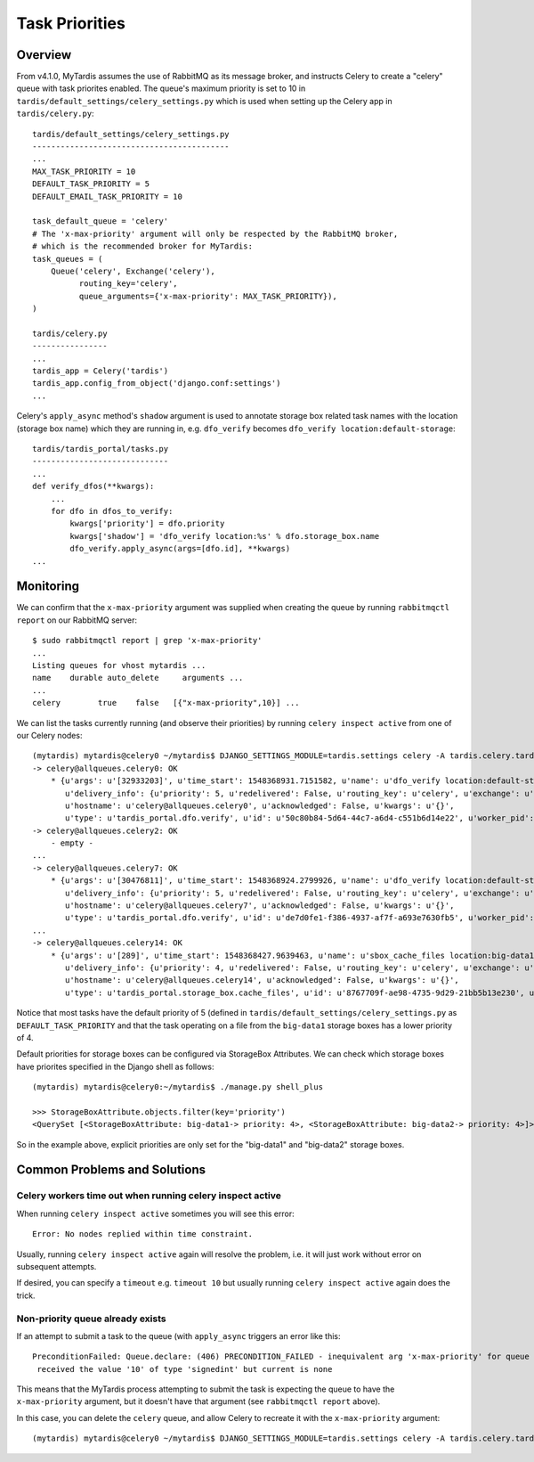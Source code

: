 Task Priorities
===============

Overview
--------

From v4.1.0, MyTardis assumes the use of RabbitMQ as its message broker,
and instructs Celery to create a "celery" queue with task priorites
enabled.  The queue's maximum priority is set to 10 in
``tardis/default_settings/celery_settings.py`` which is used when setting up
the Celery app in ``tardis/celery.py``::

  tardis/default_settings/celery_settings.py
  ------------------------------------------
  ...
  MAX_TASK_PRIORITY = 10
  DEFAULT_TASK_PRIORITY = 5
  DEFAULT_EMAIL_TASK_PRIORITY = 10
  
  task_default_queue = 'celery'
  # The 'x-max-priority' argument will only be respected by the RabbitMQ broker,
  # which is the recommended broker for MyTardis:
  task_queues = (
      Queue('celery', Exchange('celery'),
            routing_key='celery',
            queue_arguments={'x-max-priority': MAX_TASK_PRIORITY}),
  )

  tardis/celery.py
  ----------------
  ...
  tardis_app = Celery('tardis')
  tardis_app.config_from_object('django.conf:settings')
  ...

Celery's ``apply_async`` method's ``shadow`` argument is used to annotate storage
box related task names with the location (storage box name) which they are
running in, e.g. ``dfo_verify`` becomes ``dfo_verify location:default-storage``::

  tardis/tardis_portal/tasks.py
  -----------------------------
  ...
  def verify_dfos(**kwargs):
      ...
      for dfo in dfos_to_verify:
          kwargs['priority'] = dfo.priority
          kwargs['shadow'] = 'dfo_verify location:%s' % dfo.storage_box.name
          dfo_verify.apply_async(args=[dfo.id], **kwargs)
  ...


Monitoring
----------

We can confirm that the ``x-max-priority`` argument was supplied when creating the
queue by running ``rabbitmqctl report`` on our RabbitMQ server::

  $ sudo rabbitmqctl report | grep 'x-max-priority'
  ...
  Listing queues for vhost mytardis ...
  name    durable auto_delete     arguments ...
  ...
  celery	true	false	[{"x-max-priority",10}] ...

We can list the tasks currently running (and observe their priorities) by
running ``celery inspect active`` from one of our Celery nodes::

  (mytardis) mytardis@celery0 ~/mytardis$ DJANGO_SETTINGS_MODULE=tardis.settings celery -A tardis.celery.tardis_app inspect active
  -> celery@allqueues.celery0: OK
      * {u'args': u'[32933203]', u'time_start': 1548368931.7151582, u'name': u'dfo_verify location:default-storage',
         u'delivery_info': {u'priority': 5, u'redelivered': False, u'routing_key': u'celery', u'exchange': u''},
         u'hostname': u'celery@allqueues.celery0', u'acknowledged': False, u'kwargs': u'{}',
         u'type': u'tardis_portal.dfo.verify', u'id': u'50c80b84-5d64-44c7-a6d4-c551b6d14e22', u'worker_pid': 3730}
  -> celery@allqueues.celery2: OK
      - empty -
  ...
  -> celery@allqueues.celery7: OK
      * {u'args': u'[30476811]', u'time_start': 1548368924.2799926, u'name': u'dfo_verify location:default-storage',
         u'delivery_info': {u'priority': 5, u'redelivered': False, u'routing_key': u'celery', u'exchange': u''},
         u'hostname': u'celery@allqueues.celery7', u'acknowledged': False, u'kwargs': u'{}',
         u'type': u'tardis_portal.dfo.verify', u'id': u'de7d0fe1-f386-4937-af7f-a693e7630fb5', u'worker_pid': 9051}
  ...
  -> celery@allqueues.celery14: OK
      * {u'args': u'[289]', u'time_start': 1548368427.9639463, u'name': u'sbox_cache_files location:big-data1',
         u'delivery_info': {u'priority': 4, u'redelivered': False, u'routing_key': u'celery', u'exchange': u''},
         u'hostname': u'celery@allqueues.celery14', u'acknowledged': False, u'kwargs': u'{}',
         u'type': u'tardis_portal.storage_box.cache_files', u'id': u'8767709f-ae98-4735-9d29-21bb5b13e230', u'worker_pid': 15906}
  
Notice that most tasks have the default priority of 5 (defined in
``tardis/default_settings/celery_settings.py`` as ``DEFAULT_TASK_PRIORITY`` and
that the task operating on a file from the ``big-data1`` storage boxes has a lower priority of 4.

Default priorities for storage boxes can be configured via StorageBox Attributes.
We can check which storage boxes have priorites specified in the Django shell as follows::

  (mytardis) mytardis@celery0:~/mytardis$ ./manage.py shell_plus

  >>> StorageBoxAttribute.objects.filter(key='priority')
  <QuerySet [<StorageBoxAttribute: big-data1-> priority: 4>, <StorageBoxAttribute: big-data2-> priority: 4>]>

So in the example above, explicit priorities are only set for the "big-data1" and "big-data2" storage boxes.


Common Problems and Solutions
-----------------------------

Celery workers time out when running celery inspect active
^^^^^^^^^^^^^^^^^^^^^^^^^^^^^^^^^^^^^^^^^^^^^^^^^^^^^^^^^^

When running ``celery inspect active`` sometimes you will see this error::

  Error: No nodes replied within time constraint.

Usually, running ``celery inspect active`` again will resolve the problem,
i.e. it will just work without error on subsequent attempts.

If desired, you can specify a ``timeout`` e.g. ``timeout 10`` but usually
running ``celery inspect active`` again does the trick.


Non-priority queue already exists
^^^^^^^^^^^^^^^^^^^^^^^^^^^^^^^^^

If an attempt to submit a task to the queue (with ``apply_async`` triggers an error like this::

  PreconditionFailed: Queue.declare: (406) PRECONDITION_FAILED - inequivalent arg 'x-max-priority' for queue 'celery' in vhost '/':
   received the value '10' of type 'signedint' but current is none

This means that the MyTardis process attempting to submit the task is expecting
the queue to have the ``x-max-priority`` argument, but it doesn't have that
argument (see ``rabbitmqctl report`` above).

In this case, you can delete the ``celery`` queue, and allow Celery to recreate
it with the ``x-max-priority`` argument::

  (mytardis) mytardis@celery0 ~/mytardis$ DJANGO_SETTINGS_MODULE=tardis.settings celery -A tardis.celery.tardis_app amqp queue.delete celery
